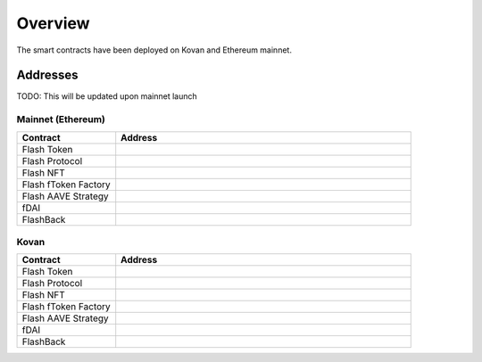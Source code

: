 Overview
===============

The smart contracts have been deployed on Kovan and Ethereum mainnet.

Addresses
-----------

TODO: This will be updated upon mainnet launch

Mainnet (Ethereum)
^^^^^

.. csv-table::
   :header: "Contract", "Address"
   :widths: 10, 30


   "Flash Token", ""
   "Flash Protocol", ""
   "Flash NFT", ""
   "Flash fToken Factory", ""
   "Flash AAVE Strategy", ""
   "fDAI", ""
   "FlashBack", ""

Kovan
^^^^^

.. csv-table::
   :header: "Contract", "Address"
   :widths: 10, 30


   "Flash Token", ""
   "Flash Protocol", ""
   "Flash NFT", ""
   "Flash fToken Factory", ""
   "Flash AAVE Strategy", ""
   "fDAI", ""
   "FlashBack", ""



